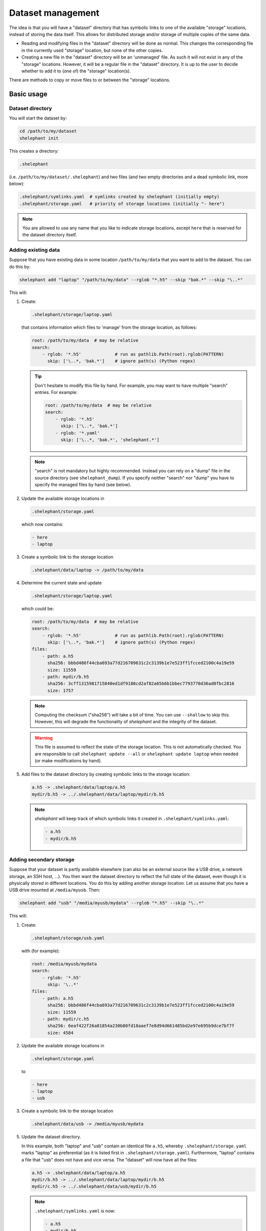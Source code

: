 
******************
Dataset management
******************

The idea is that you will have a "dataset" directory that has symbolic links to one of the available "storage" locations, instead of storing the data itself.
This allows for distributed storage and/or storage of multiple copies of the same data.

*   Reading and modifying files in the "dataset" directory will be done as normal.
    This changes the corresponding file in the currently used "storage" location, but none of the other copies.

*   Creating a new file in the "dataset" directory will be an 'unmanaged' file.
    As such it will not exist in any of the "storage" locations.
    However, it will be a regular file in the "dataset" directory.
    It is up to the user to decide whether to add it to (one of) the "storage" location(s).

There are methods to copy or move files to or between the "storage" locations.

Basic usage
===========

Dataset directory
-----------------

You will start the dataset by:

.. code-block:: bash

    cd /path/to/my/dataset
    shelephant init

This creates a directory:

.. code-block:: bash

    .shelephant

(i.e. ``/path/to/my/dataset/.shelephant``) and two files (and two empty directories and a dead symbolic link, more below):

.. code-block:: bash

    .shelephant/symlinks.yaml  # symlinks created by shelephant (initially empty)
    .shelephant/storage.yaml   # priority of storage locations (initially "- here")

.. note::

    You are allowed to use any name that you like to indicate storage locations, except ``here`` that is reserved for the dataset directory itself.

Adding existing data
--------------------

Suppose that you have existing data in some location ``/path/to/my/data`` that you want to add to the dataset.
You can do this by:

.. code-block:: bash

    shelephant add "laptop" "/path/to/my/data" --rglob "*.h5" --skip "bak.*" --skip "\..*"

This will:

1.  Create:

    .. code-block:: bash

        .shelephant/storage/laptop.yaml

    that contains information which files to 'manage' from the storage location, as follows:

    .. code-block:: yaml

        root: /path/to/my/data  # may be relative
        search:
            - rglob: '*.h5'             # run as pathlib.Path(root).rglob(PATTERN)
              skip: ['\..*, 'bak.*']    # ignore path(s) (Python regex)

    .. tip::

        Don't hesitate to modify this file by hand.
        For example, you may want to have multiple "search" entries. For example:

        .. code-block:: yaml

            root: /path/to/my/data  # may be relative
            search:
                - rglob: '*.h5'
                  skip: ['\..*, 'bak.*']
                - rglob: '*.yaml'
                  skip: ['\..*, 'bak.*', 'shelephant.*']

    .. note::

        "search" is not mandatory but highly recommended.
        Instead you can rely on a "dump" file in the source directory (see ``shelephant_dump``).
        If you specify neither "search" nor "dump" you have to specify the managed files by hand (see below).

2.  Update the available storage locations in

    .. code-block:: bash

        .shelephant/storage.yaml

    which now contains:

    .. code-block:: yaml

        - here
        - laptop

3.  Create a symbolic link to the storage location

    .. code-block:: bash

        .shelephant/data/laptop -> /path/to/my/data

4.  Determine the current state and update

    .. code-block:: bash

        .shelephant/storage/laptop.yaml

    which could be:

    .. code-block:: yaml

        root: /path/to/my/data  # may be relative
        search:
            - rglob: '*.h5'             # run as pathlib.Path(root).rglob(PATTERN)
              skip: ['\..*, 'bak.*']    # ignore path(s) (Python regex)
        files:
            - path: a.h5
              sha256: bbbd486f44cba693a77d216709631c2c3139b1e7e523ff1fcced2100c4a19e59
              size: 11559
            - path: mydir/b.h5
              sha256: 3cff1315981715840ed1df9180cd2af82a65b6b1bbec7793770d36ad0fbc2816
              size: 1757

    .. note::

        Computing the checksum ("sha256") will take a bit of time.
        You can use ``--shallow`` to skip this.
        However, this will degrade the functionality of *shelephant* and the integrity of the dataset.

    .. warning::

        This file is assumed to reflect the state of the storage location.
        This is not automatically checked.
        You are responsible to call ``shelephant update --all`` or ``shelephant update laptop`` when needed (or make modifications by hand).

5.  Add files to the dataset directory by creating symbolic links to the storage location:

    .. code-block:: bash

        a.h5 -> .shelephant/data/laptop/a.h5
        mydir/b.h5 -> ../.shelephant/data/laptop/mydir/b.h5

    .. note::

        *shelephant* will keep track of which symbolic links it created in ``.shelephant/symlinks.yaml``:

        .. code-block:: yaml

            - a.h5
            - mydir/b.h5

Adding secondary storage
------------------------

Suppose that your dataset is partly available elsewhere (can also be an external source like a USB drive, a network storage, an SSH host, ...).
You then want the dataset directory to reflect the full state of the dataset, even though it is physically stored in different locations.
You do this by adding another storage location.
Let us assume that you have a USB drive mounted at ``/media/myusb``.
Then:

.. code-block:: bash

    shelephant add "usb" "/media/myusb/mydata" --rglob "*.h5" --skip "\..*"

This will:

1.  Create:

    .. code-block:: bash

        .shelephant/storage/usb.yaml

    with (for example):

    .. code-block:: yaml

        root: /media/myusb/mydata
        search:
            - rglob: '*.h5'
              skip: '\..*'
        files:
            - path: a.h5
              sha256: bbbd486f44cba693a77d216709631c2c3139b1e7e523ff1fcced2100c4a19e59
              size: 11559
            - path: mydir/c.h5
              sha256: 6eaf422f26a81854a230b80fd18aaef7e8d94d661485bd2e97e695b9dce7bf7f
              size: 4584

2.  Update the available storage locations in

    .. code-block:: bash

        .shelephant/storage.yaml

    to

    .. code-block:: yaml

        - here
        - laptop
        - usb

3.  Create a symbolic link to the storage location

    .. code-block:: bash

        .shelephant/data/usb -> /media/myusb/mydata

5.  Update the dataset directory.

    In this example, both "laptop" and "usb" contain an identical file ``a.h5``, whereby ``.shelephant/storage.yaml`` marks "laptop" as preferential (as it is listed first in ``.shelephant/storage.yaml``).
    Furthermore, "laptop" contains a file that "usb" does not have and vice versa.
    The "dataset" will now have all the files:

    .. code-block:: bash

        a.h5 -> .shelephant/data/laptop/a.h5
        mydir/b.h5 -> ../.shelephant/data/laptop/mydir/b.h5
        mydir/c.h5 -> ../.shelephant/data/usb/mydir/b.h5

    .. note::

        ``.shelephant/symlinks.yaml`` is now:

        .. code-block:: yaml

            - a.h5
            - mydir/b.h5
            - mydir/c.h5

    .. warning::

        It is important to emphasise that *shelephant* will create links for the full dataset.
        A file will point to the first available location in the order specified in ``.shelephant/storage.yaml`` (that you can customise to your needs).
        **This does not guarantee that it is the newest version of the file, you are responsible for managing that.**

        If none of the storage locations is available, *shelephant* will create links to ``.shelephant/unavailable``.
        For example:

        .. code-block:: bash

            - d.h5 -> .shelephant/unavailable/d.h5

        This is a dangling link which you cannot use, but is there to help you keep track of the full dataset.

.. tip::

    If you store a subdirectory of a dataset somewhere else, you can avoid storing the structure.
    For example, as dataset as follows:

    .. code-block:: none

        |-- a.h5
        |-- mydir
        |   |-- b.h5
        |   `-- c.h5

    where you want to store ``mydir`` on a USB drive. Such that for example ``/mount/usb/mydata`` contains:

    .. code-block:: none

        |-- b.h5
        `-- c.h5

    You can do this by:

    .. code-block:: bash

        shelephant add "usb" "/mount/usb/mydata" --rglob "*.h5" --prefix "mydir"

Keeping the dataset clean
-------------------------

To avoid that you store files in the dataset directory that you intend to store in one/several storage locations, you can add

.. code-block:: bash

    shelephant add "here" --rglob "*.h5" --skip "bak.*"

whereby the name ``"here"`` is specifically reserved for the dataset directory.
This will update:

.. code-block:: bash

    .shelephant/storage/here.yaml

with:

.. code-block:: yaml

    root: ../..
    search:
        - rglob: '*.h5'
        - skip: 'bak.*'

.. note::

    There is no ``files`` entry.
    Instead, the presence of files is searched on the fly if needed.
    Since these are 'unmanaged' files, no checksums are needed.

Running ``shelephant status`` will include lines for 'managed' files that are in the dataset directory but that you intent to have in a storage location.
As an example, let us assume that you create a file ``e.h5`` in the dataset directory.

Getting an overview
===================

status
------

To get an overview use

.. code-block:: bash

    shelephant status

It will output something like:

============== ========== ========== =======
path           in use     ``laptop`` ``usb``
============== ========== ========== =======
``a.h5``       ``laptop`` ``==``     ``==``
``mydir/b.h5`` ``laptop`` ``==``     ``x``
``mydir/c.h5`` ``usb``    ``x``      ``==``
``e.h5``       ``here``   ``x``      ``x``
============== ========== ========== =======

with columns:

1.  The files (symlinks) in the dataset directory.
2.  The storage location currently in use.
3.  The status of the file in the storage locations (one column per storage location; only shown if there is more than one storage location).

.. note::

    To limit the output to two columns use ``--short``.

The status (column 3, 4, ...) can be

*   ``==``: the file is the same in all locations where it is present.
*   ``1``, ``2``, ...: different copies of the file exist; the same number means that the files are the same.
*   ``x``: the file is not available in that location.
*   ``?``: the file is available in that location but the ``sha256`` is unknown.

.. note::

    Even though ``e.h5`` is not a symbolic link, it is included in the overview, because it was marked as a type of file that you intent to store in a storage location.

There are several filters (that can be combined!):

==================== ===============================================================
option               description
==================== ===============================================================
``--copies`` n       specific number of copies
``--ne``             more than one copy, at least one not equal (``1``, ``2``, ...)
``--eq``             more than one copy, all equal (``==``)
``--na``             currently not available in any connected storage location
``--unknown``        sha256 unknown (``?``)
``--in-use`` NAME    list files used from a specific storage location
==================== ===============================================================

``--output``
------------

If you want to do further processing, you can get a list of files in a yaml-file:

.. code-block:: bash

    shelephant status [filters] --output myfiles.yaml

``--copy``
----------

To copy the selected files to a storage location or between storage locations, use:

.. code-block:: bash

    shelephant status [filters] --copy source destination

where ``source`` and ``destination`` are storage locations (e.g. "here", "laptop", "usb", ...).

Getting updates
===============

First suppose that you have changed a storage location by 'hand'.
For example, you added some files to ``.shelephant/storage/usb.yaml``.
Or, you have removed ``.shelephant/storage/usb.yaml`` and removed "usb" from ``.shelephant/storage.yaml`` (which we will assume below).
To update the symbolic links, run:

.. code-block:: bash

    shelephant update

This will add new links if needed, and remove all links that are not part of any storage location (and update ``.shelephant/symlinks.yaml``).
For this example, removing "usb" will amount to removing the symbolic link ``mydir/c.h5``.

.. note::

    Nothing changes to the storage location, *shelephant* has no authority over it.

.. note::

    *shelephant* has no history or undo.
    Not that this is a problem!
    The storage itself is never touched.

``--all``
---------

.. code-block:: bash

    shelephant update --all

will update every file in ``.shelephant/state`` (if it is possible, i.e. if the storage location is available).
It will also update the symbolic links (i.e. it includes ``--prune``).

You can also update a specific location:

.. code-block:: bash

    shelephant update usb --all

``--shallow``
-------------

.. code-block:: bash

    shelephant update --shallow

will only check if there are new files or if files are removed.
No checksums are recomputed.

Copying files
=============

To copy files to a storage location, use:

.. code-block:: bash

    shelephant copy source destination path [path ...]

Likewise for moving files:

.. code-block:: bash

    shelephant move source destination path [path ...]

where ``source`` and ``destination`` are storage locations (e.g. "here", "laptop", "usb", ...).

Advanced
========

SSH host
--------

If you add an SSH host:

.. code-block:: bash

    shelephant add "cluster" "/path/on/remote" --rglob "*.h5" --ssh "user@host"

*shelephant* will search for the files on the remote host and compute their checksums there.
Depending on the priority of the storage locations, it will create 'dead' symbolic links.
This allows you to keep an overview of the structure of the dataset and of the location and number of copies of each file (but you cannot use the files locally).

If you want to use the remote files locally, you need on *sshfs* mount.
If you mount the remote location you can either add it is a local storage location (just like any local directory or removable storage location), or you can indicate that it is a remote location.
For the latter do

.. code-block:: bash

    shelephant add "cluster" "/path/on/remote" --rglob "*.h5" --ssh "user@host" --mount /local/mount

This will create the symbolic links to the relevant locations in ``/local/mount``, but it will compute the checksums directly on the remote host.
The additional benefit is that if the mount is unavailable, the behaviour is the same as for any SSH host.

Updates with git
----------------

We now want to use a central storage (e.g. GitHub) to send updates about the dataset.

.. code-block:: bash

    cd /path/to/my/dataset # or any subdirectory
    shelephant git init    # simply run from "/path/to/my/dataset/.shelephant" (same below)
    shelephant git add -A
    shelephant git commit -m "Initial commit"
    shelephant git remote add origin <REMOTE_URL>
    shelephant git push -u origin main

.. todo::

    Now, on one of the storage locations (e.g. "usb") we are going to clone the repository:

    .. code-block:: bash

        cd /media/myusb/mydata
        git clone <REMOTE_URL> .shelephant

    .. note::

        We can not use the *shelephant* proxy for git yet because there is no ``.shelephant`` folder yet.

    **Important:** we will now tell shelephant that this is a storage location (such that symbolic links are not created), and which one it is:

    .. code-block:: bash

        shelephant lock "usb"

    Calling

    .. code-block:: bash

        shelephant update

    will now read ``.shelephant/storage/usb.yaml`` and update the list of files in ``.shelephant/state/usb.yaml`` according to ``"search"``.
    If ``"search"`` is not specified, only no longer existing files are removed from ``.shelephant/state/usb.yaml``, but nothing is added.
    Furthermore, it will update all metadata ("sha256", "size", "modified", "created") to the present values.
    To propagate this to the central storage we do:

    .. code-block:: bash

        shelephant git add -A
        shelephant git commit -m "Update state of usb-drive"
        shelephant git push

    Now you can get the updates on your laptop (even if the two systems would not have any direct connection):

    .. code-block:: bash

        cd /path/to/my/dataset
        shelephant git pull
